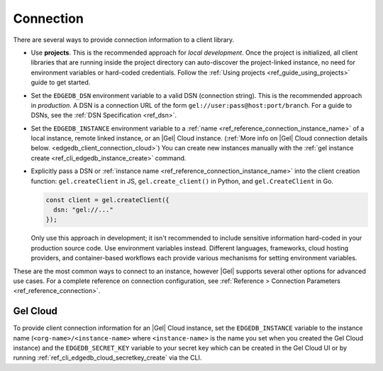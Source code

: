 .. _edgedb_client_connection:

==========
Connection
==========

There are several ways to provide connection information to a client
library.

- Use **projects**. This is the recommended approach for *local
  development*. Once the project is initialized, all client libraries that are
  running inside the project directory can auto-discover the project-linked
  instance, no need for environment variables or hard-coded credentials.
  Follow the :ref:`Using projects <ref_guide_using_projects>` guide to get
  started.

- Set the ``EDGEDB_DSN`` environment variable to a valid DSN (connection
  string). This is the recommended approach in *production*. A DSN is a
  connection URL of the form ``gel://user:pass@host:port/branch``. For a
  guide to DSNs, see the :ref:`DSN Specification <ref_dsn>`.

- Set the ``EDGEDB_INSTANCE`` environment variable to a :ref:`name
  <ref_reference_connection_instance_name>` of a local instance, remote linked
  instance, or an |Gel| Cloud instance. (:ref:`More info on |Gel| Cloud
  connection details below. <edgedb_client_connection_cloud>`) You can create
  new instances manually with the :ref:`gel instance create
  <ref_cli_edgedb_instance_create>` command.

- Explicitly pass a DSN or :ref:`instance name
  <ref_reference_connection_instance_name>`
  into the client creation function:
  ``gel.createClient`` in JS, ``gel.create_client()`` in Python, and
  ``gel.CreateClient`` in Go.

  .. code-block:: typescript

    const client = gel.createClient({
      dsn: "gel://..."
    });

  Only use this approach in development; it isn't recommended to include
  sensitive information hard-coded in your production source code. Use
  environment variables instead. Different languages, frameworks, cloud hosting
  providers, and container-based workflows each provide various mechanisms for
  setting environment variables.

These are the most common ways to connect to an instance, however |Gel|
supports several other options for advanced use cases. For a complete reference
on connection configuration, see :ref:`Reference > Connection Parameters
<ref_reference_connection>`.

.. _edgedb_client_connection_cloud:

Gel Cloud
=========

To provide client connection information for an |Gel| Cloud instance, set the
``EDGEDB_INSTANCE`` variable to the instance name
(``<org-name>/<instance-name>`` where ``<instance-name>`` is the name you set
when you created the Gel Cloud instance) and the ``EDGEDB_SECRET_KEY``
variable to your secret key which can be created in the Gel Cloud UI or by
running :ref:`ref_cli_edgedb_cloud_secretkey_create` via the CLI.
